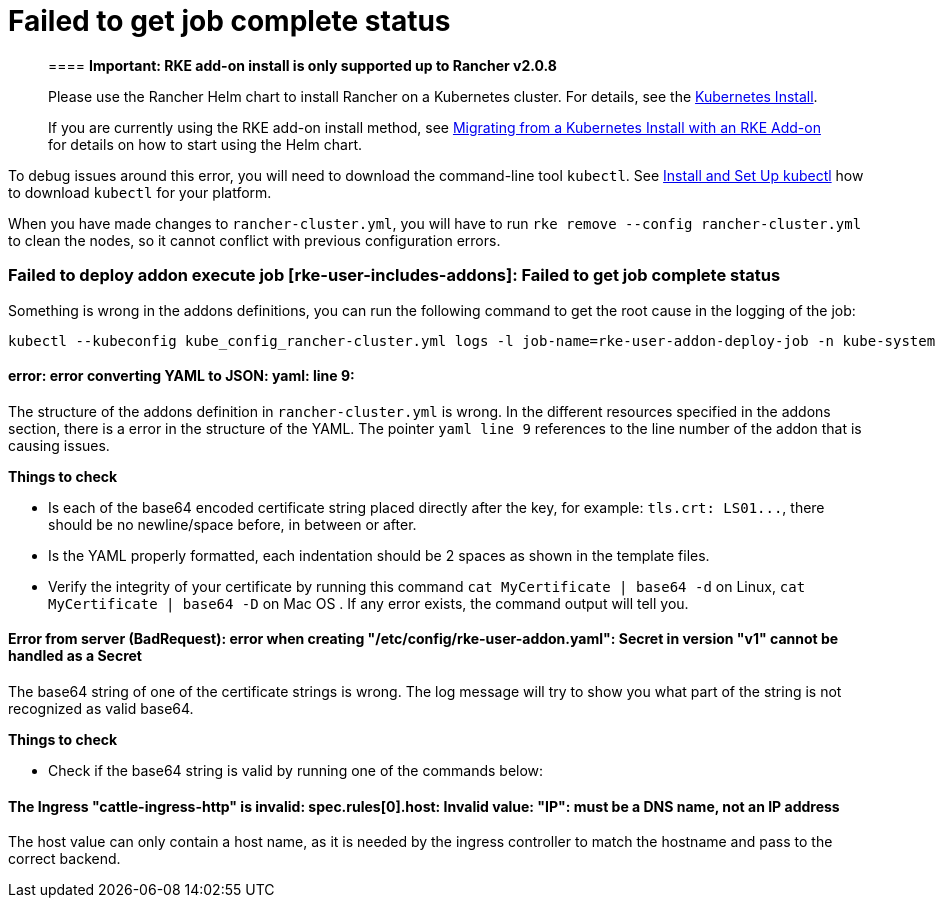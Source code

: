 = Failed to get job complete status

____
==== *Important: RKE add-on install is only supported up to Rancher v2.0.8*

Please use the Rancher Helm chart to install Rancher on a Kubernetes cluster. For details, see the xref:../../../../../resources/helm-version-requirements.adoc[Kubernetes Install].

If you are currently using the RKE add-on install method, see xref:../../../../../install-upgrade-on-a-kubernetes-cluster/upgrades/migrating-from-rke-add-on.adoc[Migrating from a Kubernetes Install with an RKE Add-on] for details on how to start using the Helm chart.
____

To debug issues around this error, you will need to download the command-line tool `kubectl`. See https://kubernetes.io/docs/tasks/tools/install-kubectl/[Install and Set Up kubectl] how to download `kubectl` for your platform.

When you have made changes to `rancher-cluster.yml`, you will have to run `rke remove --config rancher-cluster.yml` to clean the nodes, so it cannot conflict with previous configuration errors.

=== Failed to deploy addon execute job [rke-user-includes-addons]: Failed to get job complete status

Something is wrong in the addons definitions, you can run the following command to get the root cause in the logging of the job:

----
kubectl --kubeconfig kube_config_rancher-cluster.yml logs -l job-name=rke-user-addon-deploy-job -n kube-system
----

==== error: error converting YAML to JSON: yaml: line 9:

The structure of the addons definition in `rancher-cluster.yml` is wrong. In the different resources specified in the addons section, there is a error in the structure of the YAML. The pointer  `yaml line 9` references to the line number of the addon that is causing issues.

*Things to check*

 ** Is each of the base64 encoded certificate string placed directly after the key, for example: `tls.crt: LS01\...`, there should be no newline/space before, in between or after.
 ** Is the YAML properly formatted, each indentation should be 2 spaces as shown in the template files.
 ** Verify the integrity of your certificate by running this command `cat MyCertificate | base64 -d` on Linux, `cat MyCertificate | base64 -D` on Mac OS . If any error exists, the command output will tell you.

==== Error from server (BadRequest): error when creating "/etc/config/rke-user-addon.yaml": Secret in version "v1" cannot be handled as a Secret

The base64 string of one of the certificate strings is wrong. The log message will try to show you what part of the string is not recognized as valid base64.

*Things to check*

 ** Check if the base64 string is valid by running one of the commands below:

==== The Ingress "cattle-ingress-http" is invalid: spec.rules[0].host: Invalid value: "IP": must be a DNS name, not an IP address

The host value can only contain a host name, as it is needed by the ingress controller to match the hostname and pass to the correct backend.
